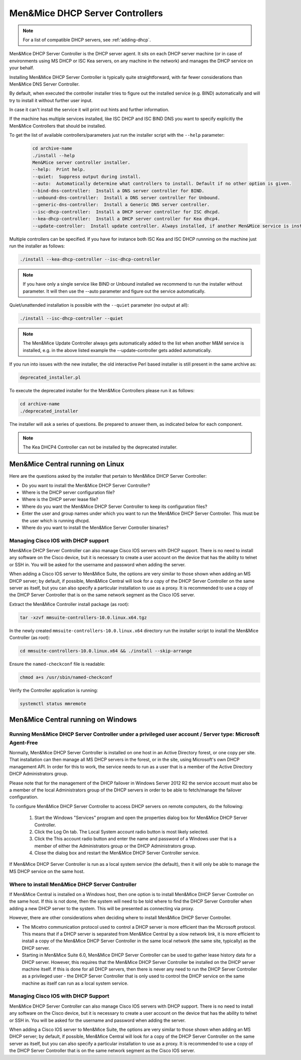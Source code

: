 .. meta::
   :description:
   :keywords:

.. _install-dhcp-controllers:

Men&Mice DHCP Server Controllers
===============================

.. note::
  For a list of compatible DHCP servers, see :ref:`adding-dhcp`.

Men&Mice DHCP Server Controller is the DHCP server agent. It sits on each DHCP server machine (or in case of environments using MS DHCP or ISC Kea servers, on any machine in the network) and manages the DHCP service on your behalf.

Installing Men&Mice DHCP Server Controller is typically quite straightforward, with far fewer considerations than Men&Mice DNS Server Controller.

By default, when executed the controller installer tries to figure out the installed service (e.g. BIND) automatically and will try to install it without further user input.

In case it can't install the service it will print out hints and further information.

If the machine has multiple services installed, like ISC DHCP and ISC BIND DNS you want to specify explicitly the Men&Mice Controllers that should be installed.

To get the list of available controllers/parameters just run the installer script with the ``--help`` parameter:

  .. code-block:: bash

    cd archive-name
    ./install --help
    Men&Mice server controller installer.
    --help:  Print help.
    --quiet:  Suppress output during install.
    --auto:  Automatically determine what controllers to install. Default if no other option is given.
    --bind-dns-controller:  Install a DNS server controller for BIND.
    --unbound-dns-controller:  Install a DNS server controller for Unbound.
    --generic-dns-controller:  Install a Generic DNS server controller.
    --isc-dhcp-controller:  Install a DHCP server controller for ISC dhcpd.
    --kea-dhcp-controller:  Install a DHCP server controller for Kea dhcp4.
    --update-controller:  Install update controller. Always installed, if another Men&Mice service is installed.

Multiple controllers can be specified. If you have for instance both ISC Kea and ISC DHCP runnning on the machine just run the installer as follows:

.. code-block:: bash

  ./install --kea-dhcp-controller --isc-dhcp-controller

.. note::
  If you have only a single service like BIND or Unbound installed we recommend to run the installer without parameter. It will then use the --auto parameter and figure out the service automatically.

Quiet/unattended installation is possible with the ``--quiet`` parameter (no output at all):

.. code-block:: bash

  ./install --isc-dhcp-controller --quiet

.. note::
  The Men&Mice Update Controller always gets automatically added to the list when another M&M service is installed, e.g. in the above listed example the --update-controller gets added automatically.

If you run into issues with the new installer, the old interactive Perl based installer is still present in the same archive as:

.. code-block::

  deprecated_installer.pl

To execute the deprecated installer for the Men&Mice Controllers please run it as follows:

.. code-block:: bash

  cd archive-name
  ./deprecated_installer

The installer will ask a series of questions. Be prepared to answer them, as indicated below for each component.

.. note::
  The Kea DHCP4 Controller can not be installed by the deprecated installer.

Men&Mice Central running on Linux
---------------------------------

Here are the questions asked by the installer that pertain to Men&Mice DHCP Server Controller:

* Do you want to install the Men&Mice DHCP Server Controller?

* Where is the DHCP server configuration file?

* Where is the DHCP server lease file?

* Where do you want the Men&Mice DHCP Server Controller to keep its configuration files?

* Enter the user and group names under which you want to run the Men&Mice DHCP Server Controller. This must be the user which is running dhcpd.

* Where do you want to install the Men&Mice Server Controller binaries?

Managing Cisco IOS with DHCP support
^^^^^^^^^^^^^^^^^^^^^^^^^^^^^^^^^^^^

Men&Mice DHCP Server Controller can also manage Cisco IOS servers with DHCP support. There is no need to install any software on the Cisco device, but it is necessary to create a user account on the device that has the ability to telnet or SSH in. You will be asked for the username and password when adding the server.

When adding a Cisco IOS server to Men&Mice Suite, the options are very similar to those shown when adding an MS DHCP server; by default, if possible, Men&Mice Central will look for a copy of the DHCP Server Controller on the same server as itself, but you can also specify a particular installation to use as a proxy. It is recommended to use a copy of the DHCP Server Controller that is on the same network segment as the Cisco IOS server.

Extract the Men&Mice Controller install package (as root):

.. code-block:: bash

  tar -xzvf mmsuite-controllers-10.0.linux.x64.tgz

In the newly created ``mmsuite-controllers-10.0.linux.x64`` directory run the installer script to install the Men&Mice Controller (as root):

.. code-block:: bash

  cd mmsuite-controllers-10.0.linux.x64 && ./install --skip-arrange

Ensure the ``named-checkconf`` file is readable:

.. code-block:: bash

  chmod a+s /usr/sbin/named-checkconf

Verify the Controller application is running:

.. code-block:: bash

  systemctl status mmremote

Men&Mice Central running on Windows
-----------------------------------

Running Men&Mice DHCP Server Controller under a privileged user account / Server type: Microsoft Agent-Free
^^^^^^^^^^^^^^^^^^^^^^^^^^^^^^^^^^^^^^^^^^^^^^^^^^^^^^^^^^^^^^^^^^^^^^^^^^^^^^^^^^^^^^^^^^^^^^^^^^^^^^^^^^^

Normally, Men&Mice DHCP Server Controller is installed on one host in an Active Directory forest, or one copy per site. That installation can then manage all MS DHCP servers in the forest, or in the site, using Microsoft's own DHCP management API. In order for this to work, the service needs to run as a user that is a member of the Active Directory DHCP Administrators group.

Please note that for the management of the DHCP failover in Windows Server 2012 R2 the service account must also be a member of the local Administrators group of the DHCP servers in order to be able to fetch/manage the failover configuration.

To configure Men&Mice DHCP Server Controller to access DHCP servers on remote computers, do the following:

  1. Start the Windows "Services" program and open the properties dialog box for Men&Mice DHCP Server Controller.

  2. Click the Log On tab. The Local System account radio button is most likely selected.

  3. Click the This account radio button and enter the name and password of a Windows user that is a member of either the Administrators group or the DHCP Administrators group.

  4. Close the dialog box and restart the Men&Mice DHCP Server Controller service.

If Men&Mice DHCP Server Controller is run as a local system service (the default), then it will only be able to manage the MS DHCP service on the same host.

Where to install Men&Mice DHCP Server Controller
^^^^^^^^^^^^^^^^^^^^^^^^^^^^^^^^^^^^^^^^^^^^^^^^^^

If Men&Mice Central is installed on a Windows host, then one option is to install Men&Mice DHCP Server Controller on the same host. If this is not done, then the system will need to be told where to find the DHCP Server Controller when adding a new DHCP server to the system. This will be presented as connecting via proxy.

However, there are other considerations when deciding where to install Men&Mice DHCP Server Controller.

* The Micetro communication protocol used to control a DHCP server is more efficient than the Microsoft protocol. This means that if a DHCP server is separated from Men&Mice Central by a slow network link, it is more efficient to install a copy of the Men&Mice DHCP Server Controller in the same local network (the same site, typically) as the DHCP server.

* Starting in Men&Mice Suite 6.0, Men&Mice DHCP Server Controller can be used to gather lease history data for a DHCP server. However, this requires that the Men&Mice DHCP Server Controller be installed on the DHCP server machine itself. If this is done for all DHCP servers, then there is never any need to run the DHCP Server Controller as a privileged user - the DHCP Server Controller that is only used to control the DHCP service on the same machine as itself can run as a local system service.

Managing Cisco IOS with DHCP Support
^^^^^^^^^^^^^^^^^^^^^^^^^^^^^^^^^^^^

Men&Mice DHCP Server Controller can also manage Cisco IOS servers with DHCP support. There is no need to install any software on the Cisco device, but it is necessary to create a user account on the device that has the ability to telnet or SSH in. You will be asked for the username and password when adding the server.

When adding a Cisco IOS server to Men&Mice Suite, the options are very similar to those shown when adding an MS DHCP server; by default, if possible, Men&Mice Central will look for a copy of the DHCP Server Controller on the same server as itself, but you can also specify a particular installation to use as a proxy. It is recommended to use a copy of the DHCP Server Controller that is on the same network segment as the Cisco IOS server.
